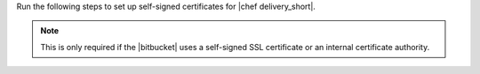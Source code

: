 .. The contents of this file are included in multiple topics.
.. This file should not be changed in a way that hinders its ability to appear in multiple documentation sets.


Run the following steps to set up self-signed certificates for |chef delivery_short|.

.. note:: This is only required if the |bitbucket| uses a self-signed SSL certificate or an internal certificate authority.
